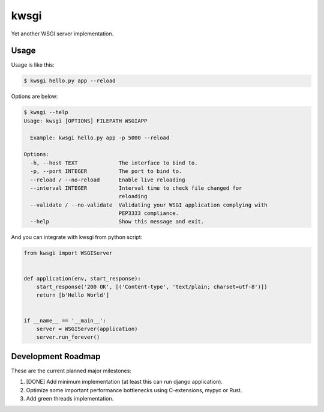 =====
kwsgi
=====

Yet another WSGI server implementation.


Usage
-----

Usage is like this:

.. code-block:: console

   $ kwsgi hello.py app --reload

Options are below:

.. code-block:: console

   $ kwsgi --help
   Usage: kwsgi [OPTIONS] FILEPATH WSGIAPP

     Example: kwsgi hello.py app -p 5000 --reload

   Options:
     -h, --host TEXT             The interface to bind to.
     -p, --port INTEGER          The port to bind to.
     --reload / --no-reload      Enable live reloading
     --interval INTEGER          Interval time to check file changed for
                                 reloading
     --validate / --no-validate  Validating your WSGI application complying with
                                 PEP3333 compliance.
     --help                      Show this message and exit.


And you can integrate with kwsgi from python script:

.. code-block:: python

   from kwsgi import WSGIServer


   def application(env, start_response):
       start_response('200 OK', [('Content-type', 'text/plain; charset=utf-8')])
       return [b'Hello World']


   if __name__ == '__main__':
       server = WSGIServer(application)
       server.run_forever()


Development Roadmap
-------------------

These are the current planned major milestones:

1. [DONE] Add minimum implementation (at least this can run django application).
2. Optimize some important performance bottlenecks using C-extensions, mypyc or Rust.
3. Add green threads implementation.

